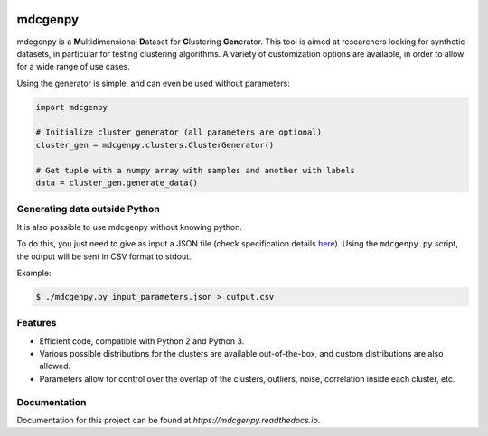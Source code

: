 |docs|

mdcgenpy
========

mdcgenpy is a **M**\ ultidimensional **D**\ ataset for **C**\ lustering **Gen**\ erator.
This tool is aimed at researchers looking for synthetic datasets, in particular for testing clustering algorithms.
A variety of customization options are available, in order to allow for a wide range of use cases.

Using the generator is simple, and can even be used without parameters:

.. code-block :: python

    import mdcgenpy

    # Initialize cluster generator (all parameters are optional)
    cluster_gen = mdcgenpy.clusters.ClusterGenerator()

    # Get tuple with a numpy array with samples and another with labels
    data = cluster_gen.generate_data()

Generating data outside Python
------------------------------

It is also possible to use mdcgenpy without knowing python.

To do this, you just need to give as input a JSON file (check specification details `here <https://mdcgenpy.readthedocs.io/en/latest/json_format.html>`_).
Using the ``mdcgenpy.py`` script, the output will be sent in CSV format to stdout.

Example:

.. code-block :: bash

    $ ./mdcgenpy.py input_parameters.json > output.csv


Features
--------

- Efficient code, compatible with Python 2 and Python 3.
- Various possible distributions for the clusters are available out-of-the-box, and custom distributions are also
  allowed.
- Parameters allow for control over the overlap of the clusters, outliers, noise, correlation inside each cluster, etc.

Documentation
-------------

Documentation for this project can be found at `https://mdcgenpy.readthedocs.io`.

.. |docs| image:: https://readthedocs.org/projects/mdcgenpy/badge/?version=latest
    :alt: Documentation Status
    :scale: 100%
    :target: https://mdcgenpy.readthedocs.io/en/latest/?badge=latest

